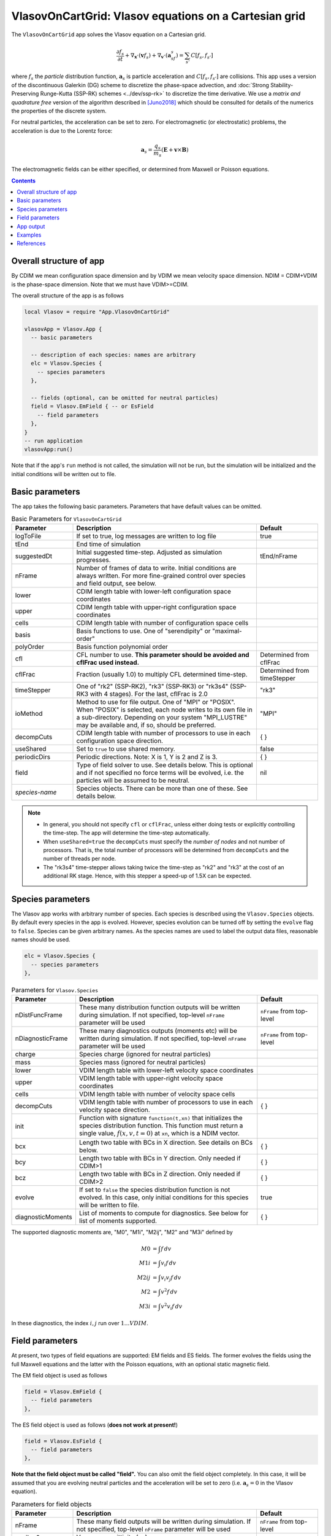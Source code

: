 .. highlight:: lua

VlasovOnCartGrid: Vlasov equations on a Cartesian grid
++++++++++++++++++++++++++++++++++++++++++++++++++++++

The ``VlasovOnCartGrid`` app solves the Vlasov equation on a Cartesian
grid.

.. math::

   \frac{\partial f_s}{\partial t} +
   \nabla_{\mathbf{x}}\cdot(\mathbf{v}f_s)
   +
   \nabla_{\mathbf{v}}\cdot(\mathbf{a}_sf_s)
   =
   \sum_{s'} C[f_s,f_{s'}]

where :math:`f_s` the *particle* distribution function,
:math:`\mathbf{a}_s` is particle acceleration and
:math:`C[f_s,f_{s'}]` are collisions. This app uses a version of the
discontinuous Galerkin (DG) scheme to discretize the phase-space
advection, and :doc:`Strong Stability-Preserving Runge-Kutta (SSP-RK)
schemes <../dev/ssp-rk>` to discretize the time derivative. We use a
*matrix and quadrature free* version of the algorithm described in
[Juno2018]_ which should be consulted for details of the numerics the
properties of the discrete system.

For neutral particles, the acceleration can be set to zero. For
electromagnetic (or electrostatic) problems, the acceleration is due
to the Lorentz force:

.. math::

   \mathbf{a}_s = \frac{q_s}{m_s}\left(\mathbf{E} + \mathbf{v}\times\mathbf{B}\right)

The electromagnetic fields can be either specified, or determined from
Maxwell or Poisson equations.

.. contents::

Overall structure of app
------------------------

By CDIM we mean configuration space dimension and by VDIM we mean
velocity space dimension. NDIM = CDIM+VDIM is the phase-space
dimension. Note that we must have VDIM>=CDIM.

The overall structure of the app is as follows

.. code-block:: lua

  local Vlasov = require "App.VlasovOnCartGrid"

  vlasovApp = Vlasov.App {  
    -- basic parameters

    -- description of each species: names are arbitrary
    elc = Vlasov.Species {
      -- species parameters
    },

    -- fields (optional, can be omitted for neutral particles)
    field = Vlasov.EmField { -- or EsField
      -- field parameters
    },
  }
  -- run application
  vlasovApp:run()

Note that if the app's ``run`` method is not called, the simulation
will not be run, but the simulation will be initialized and the
initial conditions will be written out to file.
  
Basic parameters
----------------
  
The app takes the following basic parameters. Parameters that have
default values can be omitted.

.. list-table:: Basic Parameters for ``VlasovOnCartGrid``
   :widths: 20, 60, 20
   :header-rows: 1

   * - Parameter
     - Description
     - Default
   * - logToFile
     - If set to true, log messages are written to log file
     - true
   * - tEnd
     - End time of simulation
     -
   * - suggestedDt
     - Initial suggested time-step. Adjusted as simulation progresses.
     - tEnd/nFrame
   * - nFrame
     - Number of frames of data to write. Initial conditions are
       always written. For more fine-grained control over species and
       field output, see below.
     -
   * - lower
     - CDIM length table with lower-left configuration space coordinates
     -
   * - upper
     - CDIM length table with upper-right configuration space coordinates
     -
   * - cells
     - CDIM length table with number of configuration space cells
     -
   * - basis
     - Basis functions to use. One of "serendipity" or "maximal-order"
     -
   * - polyOrder
     - Basis function polynomial order
     -
   * - cfl
     - CFL number to use. **This parameter should be avoided and
       cflFrac used instead.**
     - Determined from cflFrac
   * - cflFrac
     - Fraction (usually 1.0) to multiply CFL determined time-step. 
     - Determined from timeStepper
   * - timeStepper
     - One of "rk2" (SSP-RK2), "rk3" (SSP-RK3) or "rk3s4" (SSP-RK3
       with 4 stages). For the last, cflFrac is 2.0
     - "rk3"
   * - ioMethod
     - Method to use for file output. One of "MPI" or "POSIX". When
       "POSIX" is selected, each node writes to its own file in a
       sub-directory. Depending on your system "MPI_LUSTRE" may be
       available and, if so, should be preferred.
     - "MPI"
   * - decompCuts
     - CDIM length table with number of processors to use in each
       configuration space direction.
     - { }
   * - useShared
     - Set to ``true`` to use shared memory.
     - false
   * - periodicDirs
     - Periodic directions. Note: X is 1, Y is 2 and Z is 3.
     - { }
   * - field
     - Type of field solver to use. See details below. This is
       optional and if not specified no force terms will be evolved,
       i.e. the particles will be assumed to be neutral.
     - nil
   * - *species-name*
     - Species objects. There can be more than one of these. See
       details below.
     - 

.. note::

   - In general, you should not specify ``cfl`` or ``cflFrac``,
     unless either doing tests or explicitly controlling the
     time-step. The app will determine the time-step automatically.
   - When ``useShared=true`` the ``decompCuts`` must specify the
     *number of nodes* and not number of processors. That is, the total
     number of processors will be determined from ``decompCuts`` and
     the number of threads per node.
   - The "rk3s4" time-stepper allows taking twice the time-step as
     "rk2" and "rk3" at the cost of an additional RK stage. Hence,
     with this stepper a speed-up of 1.5X can be expected.


Species parameters
------------------

The Vlasov app works with arbitrary number of species. Each species is
described using the ``Vlasov.Species`` objects. By default every
species in the app is evolved. However, species evolution can be
turned off by setting the ``evolve`` flag to ``false``. Species can be
given arbitrary names. As the species names are used to label the
output data files, reasonable names should be used.

.. code-block:: lua

    elc = Vlasov.Species {
      -- species parameters
    },


.. list-table:: Parameters for ``Vlasov.Species``
   :widths: 20, 60, 20
   :header-rows: 1

   * - Parameter
     - Description
     - Default
   * - nDistFuncFrame
     - These many distribution function outputs will be written during
       simulation. If not specified, top-level ``nFrame`` parameter
       will be used
     - ``nFrame`` from top-level
   * - nDiagnosticFrame
     - These many diagnostics outputs (moments etc) will be written
       during simulation. If not specified, top-level ``nFrame``
       parameter will be used
     - ``nFrame`` from top-level
   * - charge
     - Species charge (ignored for neutral particles)
     -
   * - mass
     - Species mass (ignored for neutral particles)
     -
   * - lower
     - VDIM length table with lower-left velocity space coordinates
     -
   * - upper
     - VDIM length table with upper-right velocity space coordinates
     -
   * - cells
     - VDIM length table with number of velocity space cells
     -
   * - decompCuts
     - VDIM length table with number of processors to use in each
       velocity space direction.
     - { }
   * - init 
     - Function with signature ``function(t,xn)`` that initializes the
       species distribution function. This function must return a
       single value, :math:`f(x,v,t=0)` at ``xn``, which is a NDIM
       vector.
     -
   * - bcx
     - Length two table with BCs in X direction. See details on BCs below.
     - { }
   * - bcy
     - Length two table with BCs in Y direction. Only needed if CDIM>1
     - { }
   * - bcz
     - Length two table with BCs in Z direction. Only needed if CDIM>2
     - { }     
   * - evolve
     - If set to ``false`` the species distribution function is not
       evolved. In this case, only initial conditions for this species
       will be written to file.
     - true
   * - diagnosticMoments
     - List of moments to compute for diagnostics. See below for list
       of moments supported.
     - { }

The supported diagnostic moments are, "M0", "M1i", "M2ij", "M2" and
"M3i" defined by

.. math::

   M0 &= \int f \thinspace dv \\
   M1i &= \int v_i f \thinspace dv \\
   M2ij &= \int v_i v_j f \thinspace dv \\
   M2 &= \int v^2 f \thinspace dv \\
   M3i &= \int v^2 v_i f \thinspace dv

In these diagnostics, the index :math:`i,j` run over :math:`1\ldots
VDIM`.
   
   
Field parameters
----------------

At present, two types of field equations are supported: EM fields and
ES fields. The former evolves the fields using the full Maxwell
equations and the latter with the Poisson equations, with an optional
static magnetic field.

The EM field object is used as follows

.. code-block:: lua

    field = Vlasov.EmField {
      -- field parameters
    },


The ES field object is used as follows (**does not work at present!**)

.. code-block:: lua

    field = Vlasov.EsField {
      -- field parameters
    },

**Note that the field object must be called "field".** You can also
omit the field object completely. In this case, it will be assumed
that you are evolving neutral particles and the acceleration will be
set to zero (i.e. :math:`\mathbf{a}_s = 0` in the Vlasov equation).

.. list-table:: Parameters for field objects
   :widths: 20, 60, 20
   :header-rows: 1

   * - Parameter
     - Description
     - Default
   * - nFrame
     - These many field outputs will be written during simulation. If
       not specified, top-level ``nFrame`` parameter will be used
     - ``nFrame`` from top-level
   * - epsilon0
     - Vacuum permittivity (:math:`\epsilon_0`)
     -
   * - mu0
     - Vacuum permeability (:math:`\mu_0`)
     -
   * - hasMagneticField
     - Flag to indicate if there is a magnetic field
     - true
   * - init
     - Function with signature ``function(t,xn)`` that initializes the
       field. This function must return 6 values arranged as
       :math:`E_x, E_y, E_z, B_x, B_y, B_z` at :math:`t=0` at ``xn``,
       which is a CDIM vector.
     -
   * - bcx
     - Length two table with BCs in X direction. See details on BCs below.
     - { }
   * - bcy
     - Length two table with BCs in Y direction. Only needed if CDIM>1
     - { }
   * - bcz
     - Length two table with BCs in Z direction. Only needed if CDIM>2
     - { }
   * - evolve
     - If set to ``false`` the field is not evolved. In this case,
       only initial conditions will be written to file.
     - true

**Note**: When doing an electrostatic problem with no magnetic field,
set the ``hasMagneticField`` to ``false``. This will choose
specialized solvers that are much faster and can lead to significant
gain in efficiency.
       
App output
----------

The app will write distribution function for each species and the EM
fields at specified time intervals. Depending on input parameters
specified to the species and field block, different number of
distribution functions, fields and diagnostics (moments, integrated
quantities) will be written.

The output format is `ADIOS BP
<https://www.olcf.ornl.gov/center-projects/adios/>`_ files. Say your
input file is called "vlasov.lua" and your species are called "elc"
and "ion". Then, the app will write out the following files:

- ``vlasov_elc_N.bp``
- ``vlasov_ion_N.bp``
- ``vlasov_field_N.bp``

Where ``N`` is the frame number (frame 0 is the initial
conditions). Note that if a species or the field is not evolved, then
only initial conditions will be written.

In addition to the above, optionally diagnostic data may also be
written. For example, the moments files are named:

- ``vlasov_elc_M0_N.bp``
- ``vlasov_ion_M0_N.bp``
- ``vlasov_elc_M1i_N.bp``
- ``vlasov_ion_M1i_N.bp``

etc, depending on the entries in the ``diagnosticMoments`` table for
each species. In addition, integrated moments for each species are
written:

- ``vlasov_elc_intMom_N.bp``

This file has the time-dependent "M0", three contributions of kinetic
energy and the "M2" (integrated over configuration space) stored in
them.

For the field, the electromagnetic energy components :math:`E_x^2`,
:math:`E_y^2`, :math:`E_z^2`, :math:`B_x^2`, :math:`B_y^2`, and
:math:`B_z^2` (integrated over configuration space) are stored in the
file:

- ``vlasov_fieldEnergy_N.bp``

These can be plotted using postgkyl in the usual way.

Examples
--------

- :doc:`Advection in a potential well <pot-well>` (Field not evolved)
- :doc:`Landau damping of Langmuir waves <es-landau-damp>`  
- :doc:`Two-stream instability <es-two-stream>`
- :doc:`Three species electrostatic shock problem
  <al-ion-es-shock>`. See [Pusztai2018]_ for full problem description.
- :doc:`Weibel instability in 1x2v <weibel-1x2v>`. See [Cagas2017]_
  for full problem description.

References
----------

.. [Juno2018] Juno, J., Hakim, A., TenBarge, J., Shi, E., & Dorland,
    W.. "Discontinuous Galerkin algorithms for fully kinetic plasmas",
    *Journal of Computational Physics*, **353**,
    110–147, 2018. http://doi.org/10.1016/j.jcp.2017.10.009

.. [Pusztai2018] I Pusztai, J M TenBarge, A N Csapó, J Juno, A Hakim,
   L Yi and T Fülöp "Low Mach-number collisionless electrostatic
   shocks and associated ion acceleration". Plasma
   Phys. Control. Fusion **60**
   035004, 2018. https://doi.org/10.1088/1361-6587/aaa2cc

.. [Cagas2017] P. Cagas, A. Hakim, W. Scales, and
   B. Srinivasan, "Nonlinear saturation of the Weibel
   instability. Physics of Plasmas", **24** (11), 112116–8, 2017
   http://doi.org/10.1063/1.4994682

